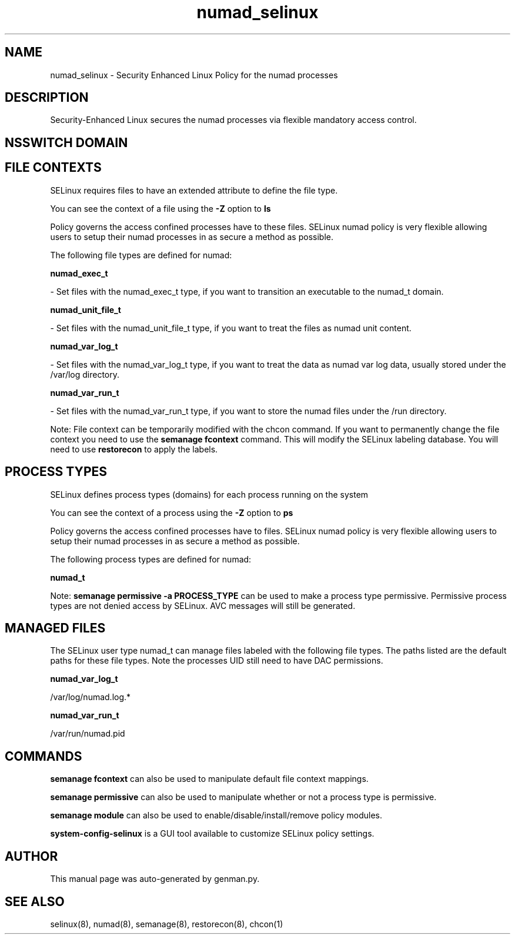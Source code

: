 .TH  "numad_selinux"  "8"  "numad" "dwalsh@redhat.com" "numad SELinux Policy documentation"
.SH "NAME"
numad_selinux \- Security Enhanced Linux Policy for the numad processes
.SH "DESCRIPTION"

Security-Enhanced Linux secures the numad processes via flexible mandatory access
control.  

.SH NSSWITCH DOMAIN

.SH FILE CONTEXTS
SELinux requires files to have an extended attribute to define the file type. 
.PP
You can see the context of a file using the \fB\-Z\fP option to \fBls\bP
.PP
Policy governs the access confined processes have to these files. 
SELinux numad policy is very flexible allowing users to setup their numad processes in as secure a method as possible.
.PP 
The following file types are defined for numad:


.EX
.PP
.B numad_exec_t 
.EE

- Set files with the numad_exec_t type, if you want to transition an executable to the numad_t domain.


.EX
.PP
.B numad_unit_file_t 
.EE

- Set files with the numad_unit_file_t type, if you want to treat the files as numad unit content.


.EX
.PP
.B numad_var_log_t 
.EE

- Set files with the numad_var_log_t type, if you want to treat the data as numad var log data, usually stored under the /var/log directory.


.EX
.PP
.B numad_var_run_t 
.EE

- Set files with the numad_var_run_t type, if you want to store the numad files under the /run directory.


.PP
Note: File context can be temporarily modified with the chcon command.  If you want to permanently change the file context you need to use the 
.B semanage fcontext 
command.  This will modify the SELinux labeling database.  You will need to use
.B restorecon
to apply the labels.

.SH PROCESS TYPES
SELinux defines process types (domains) for each process running on the system
.PP
You can see the context of a process using the \fB\-Z\fP option to \fBps\bP
.PP
Policy governs the access confined processes have to files. 
SELinux numad policy is very flexible allowing users to setup their numad processes in as secure a method as possible.
.PP 
The following process types are defined for numad:

.EX
.B numad_t 
.EE
.PP
Note: 
.B semanage permissive -a PROCESS_TYPE 
can be used to make a process type permissive. Permissive process types are not denied access by SELinux. AVC messages will still be generated.

.SH "MANAGED FILES"

The SELinux user type numad_t can manage files labeled with the following file types.  The paths listed are the default paths for these file types.  Note the processes UID still need to have DAC permissions.

.br
.B numad_var_log_t

	/var/log/numad\.log.*
.br

.br
.B numad_var_run_t

	/var/run/numad\.pid
.br

.SH "COMMANDS"
.B semanage fcontext
can also be used to manipulate default file context mappings.
.PP
.B semanage permissive
can also be used to manipulate whether or not a process type is permissive.
.PP
.B semanage module
can also be used to enable/disable/install/remove policy modules.

.PP
.B system-config-selinux 
is a GUI tool available to customize SELinux policy settings.

.SH AUTHOR	
This manual page was auto-generated by genman.py.

.SH "SEE ALSO"
selinux(8), numad(8), semanage(8), restorecon(8), chcon(1)

